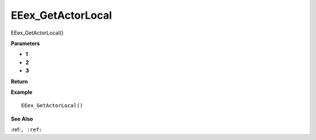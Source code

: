 .. _EEex_GetActorLocal:

===================================
EEex_GetActorLocal 
===================================

EEex_GetActorLocal()



**Parameters**

* **1**
* **2**
* **3**


**Return**


**Example**

::

   EEex_GetActorLocal()

**See Also**

:ref:``, :ref:`` 

